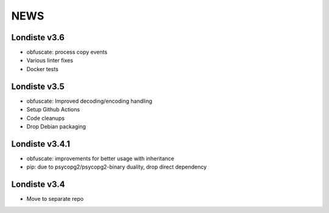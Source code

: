 
NEWS
====

Londiste v3.6
-------------

* obfuscate: process copy events
* Various linter fixes
* Docker tests

Londiste v3.5
-------------

* obfuscate: Improved decoding/encoding handling
* Setup Github Actions
* Code cleanups
* Drop Debian packaging

Londiste v3.4.1
---------------

* obfuscate: improvements for better usage with inheritance
* pip: due to psycopg2/psycopg2-binary duality, drop direct dependency

Londiste v3.4
-------------

* Move to separate repo

